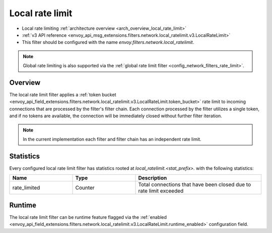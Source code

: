 .. _config_network_filters_local_rate_limit:

Local rate limit
================

* Local rate limiting :ref:`architecture overview <arch_overview_local_rate_limit>`
* :ref:`v3 API reference
  <envoy_api_msg_extensions.filters.network.local_ratelimit.v3.LocalRateLimit>`
* This filter should be configured with the name *envoy.filters.network.local_ratelimit*.

.. note::
  Global rate limiting is also supported via the :ref:`global rate limit filter
  <config_network_filters_rate_limit>`.

Overview
--------

The local rate limit filter applies a :ref:`token bucket
<envoy_api_field_extensions.filters.network.local_ratelimit.v3.LocalRateLimit.token_bucket>` rate
limit to incoming connections that are processed by the filter's filter chain. Each connection
processed by the filter utilizes a single token, and if no tokens are available, the connection will
be immediately closed without further filter iteration.

.. note::
  In the current implementation each filter and filter chain has an independent rate limit.

.. _config_network_filters_local_rate_limit_stats:

Statistics
----------

Every configured local rate limit filter has statistics rooted at *local_ratelimit.<stat_prefix>.*
with the following statistics:

.. csv-table::
  :header: Name, Type, Description
  :widths: 1, 1, 2

  rate_limited, Counter, Total connections that have been closed due to rate limit exceeded

Runtime
-------

The local rate limit filter can be runtime feature flagged via the :ref:`enabled
<envoy_api_field_extensions.filters.network.local_ratelimit.v3.LocalRateLimit.runtime_enabled>`
configuration field.
